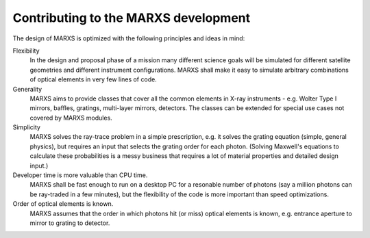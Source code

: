 *************************************
Contributing to the MARXS development
*************************************

The design of MARXS is optimized with the following principles and ideas in mind:

Flexibility
  In the design and proposal phase of a mission many different science goals will be
  simulated for different satellite geometries and different instrument configurations. MARXS shall
  make it easy to simulate arbitrary combinations of optical elements in very few lines of code.

Generality
  MARXS aims to provide classes that cover all the common elements in X-ray instruments -
  e.g. Wolter Type I mirrors, baffles, gratings, multi-layer mirrors, detectors. The classes can
  be extended for special use cases not covered by MARXS modules.

Simplicity
  MARXS solves the ray-trace problem in a simple prescription, e.g. it solves the grating equation
  (simple, general physics), but requires an input that selects the grating
  order for each photon. (Solving Maxwell's equations to calculate these probabilities is a messy
  business that requires a lot of material properties and detailed design input.)

Developer time is more valuable than CPU time.
  MARXS shall be fast enough to run on a desktop PC for
  a resonable number of photons (say a million photons can be ray-traded in a few minutes), but
  the flexibility of the code is more important than speed optimizations.

Order of optical elements is known.
  MARXS assumes that the order in which photons hit (or miss)
  optical elements is known, e.g. entrance aperture to mirror to grating to detector.
